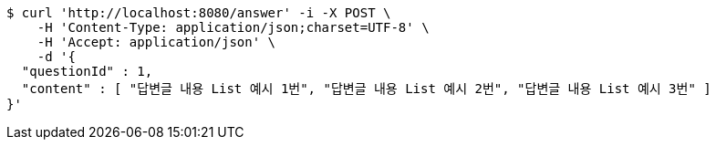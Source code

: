 [source,bash]
----
$ curl 'http://localhost:8080/answer' -i -X POST \
    -H 'Content-Type: application/json;charset=UTF-8' \
    -H 'Accept: application/json' \
    -d '{
  "questionId" : 1,
  "content" : [ "답변글 내용 List 예시 1번", "답변글 내용 List 예시 2번", "답변글 내용 List 예시 3번" ]
}'
----